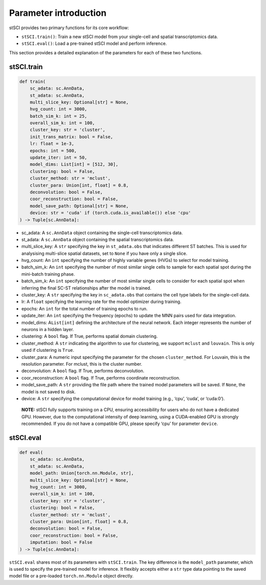 Parameter introduction
======================

stSCI provides two primary functions for its core workflow: 

- ``stSCI.train()``: Train a new stSCI model from your single-cell and spatial transcriptomics data. 
- ``stSCI.eval()``: Load a pre-trained stSCI model and perform inference.

This section provides a detailed explanation of the parameters for each of these two functions.

stSCI.train
-----------

.. code:: python

   def train(
       sc_adata: sc.AnnData,
       st_adata: sc.AnnData,
       multi_slice_key: Optional[str] = None,
       hvg_count: int = 3000,
       batch_sim_k: int = 25,
       overall_sim_k: int = 100,
       cluster_key: str = 'cluster',
       init_trans_matrix: bool = False,
       lr: float = 1e-3,
       epochs: int = 500,
       update_iter: int = 50,
       model_dims: List[int] = [512, 30],
       clustering: bool = False,
       cluster_method: str = 'mclust',
       cluster_para: Union[int, float] = 0.8,
       deconvolution: bool = False,
       coor_reconstruction: bool = False,
       model_save_path: Optional[str] = None,
       device: str = 'cuda' if (torch.cuda.is_available()) else 'cpu'
   ) -> Tuple[sc.AnnData]:

-  sc_adata: A ``sc.AnnData`` object containing the single-cell transcriptomics data.
-  st_adata: A ``sc.AnnData`` object containing the spatial transcriptomics data.
-  multi_slice_key: A ``str`` specifying the key in ``st_adata.obs`` that indicates different ST batches. This is used for analysising multi-slice spatial datasets, set to ``None`` if you have only a single slice.
-  hvg_count: An ``int`` specifying the number of highly variable genes (HVGs) to select for model training.
-  batch_sim_k: An ``int`` specifying the number of most similar single cells to sample for each spatial spot during the mini-batch training phase.
-  batch_sim_k: An ``int`` specifying the number of most similar single cells to consider for each spatial spot when inferring the final SC-ST relationships after the model is trained.
-  cluster_key: A ``str`` specifying the key in ``sc_adata.obs`` that contains the cell type labels for the single-cell data.
-  lr: A ``float`` specifying the learning rate for the model optimizer during training.
-  epochs: An ``int`` for the total number of training epochs to run.
-  update_iter: An ``int`` specifying the frequency (epochs) to update the MNN pairs used for data integration.
-  model_dims: A\ ``List[int]`` defining the architecture of the neural network. Each integer represents the number of neurons in a hidden layer.
-  clustering: A ``bool`` flag. If True, performs spatial domain clustering.
-  cluster_method: A ``str`` indicating the algorithm to use for clustering, we support ``mclust`` and ``louvain``. This is only used if clustering is ``True``.
-  cluster_para: A numeric input specifying the parameter for the chosen ``cluster_method``. For Louvain, this is the resolution parameter. For mclust, this is the cluster number.
-  deconvolution: A ``bool`` flag. If True, performs deconvolution.
-  coor_reconstruction: A ``bool`` flag. If True, performs coordinate reconstruction.
-  model_save_path: A ``str`` providing the file path where the trained model parameters will be saved. If ``None``, the model is not saved to disk.
-  device: A ``str`` specifying the computational device for model training (e.g., ‘cpu’, ‘cuda’, or ‘cuda:0’).

..

   **NOTE:** stSCI fully supports training on a CPU, ensuring accessibility for users who do not have a dedicated GPU. However, due to the computational intensity of deep learning, using a CUDA-enabled GPU is strongly recommended. If you do not have a compatible GPU, please specify ‘cpu’ for parameter ``device``.

stSCI.eval
----------

.. code:: python

   def eval(
       sc_adata: sc.AnnData,
       st_adata: sc.AnnData,
       model_path: Union[torch.nn.Module, str],
       multi_slice_key: Optional[str] = None,
       hvg_count: int = 3000,
       overall_sim_k: int = 100,
       cluster_key: str = 'cluster',
       clustering: bool = False,
       cluster_method: str = 'mclust',
       cluster_para: Union[int, float] = 0.8,
       deconvolution: bool = False,
       coor_reconstruction: bool = False,
       imputation: bool = False
   ) -> Tuple[sc.AnnData]:

``stSCI.eval`` shares most of its parameters with ``stSCI.train``. The key difference is the ``model_path`` parameter, which is used to specify the pre-trained model for inference. It flexibly accepts either a ``str`` type data pointing to the saved model file or a pre-loaded ``torch.nn.Module`` object directly.
